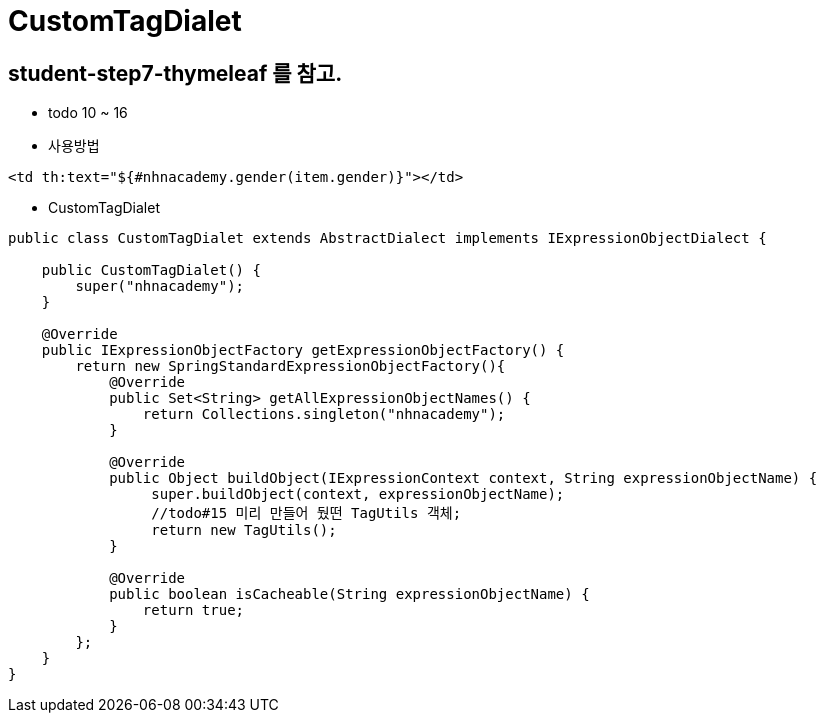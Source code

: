 = CustomTagDialet

== student-step7-thymeleaf 를 참고.

* todo 10 ~ 16

* 사용방법

----
<td th:text="${#nhnacademy.gender(item.gender)}"></td>
----

* CustomTagDialet

[source,java]
----
public class CustomTagDialet extends AbstractDialect implements IExpressionObjectDialect {

    public CustomTagDialet() {
        super("nhnacademy");
    }

    @Override
    public IExpressionObjectFactory getExpressionObjectFactory() {
        return new SpringStandardExpressionObjectFactory(){
            @Override
            public Set<String> getAllExpressionObjectNames() {
                return Collections.singleton("nhnacademy");
            }

            @Override
            public Object buildObject(IExpressionContext context, String expressionObjectName) {
                 super.buildObject(context, expressionObjectName);
                 //todo#15 미리 만들어 뒀떤 TagUtils 객체;
                 return new TagUtils();
            }

            @Override
            public boolean isCacheable(String expressionObjectName) {
                return true;
            }
        };
    }
}
----